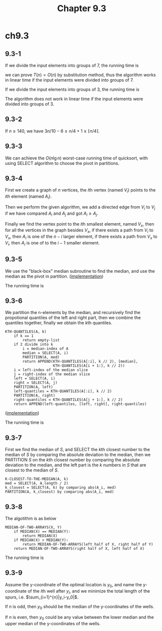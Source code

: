 #+TITLE: Chapter 9.3

* ch9.3
** 9.3-1
   If we divide the input elements into groups of \(7\), the running time is
   \begin{align*}
   T(n)&\leq
   \begin{cases}
   O(1) &\text{if $n < 112$}\\
   T(\lceil n/7 \rceil)+T(5n/7+8)+O(n) &\text{if $n \geq 112$}
   \end{cases}
   \end{align*}
   we can prove \(T(n) = O(n)\) by substitution method, thus the algorithm works
   in linear time if the input elements were divided into groups of \(7\).

   If we divide the input elements into groups of \(3\), the running time is
   \begin{align*}
   T(n)&\leq
   \begin{cases}
   O(1) &\text{if $n < 60$}\\
   T(\lceil n/3 \rceil)+T(2n/3+4)+O(n) &\text{if $n \geq 60$}
   \end{cases}
   \end{align*}
   The algorithm does not work in linear time if the input elements were divided
   into groups of \(3\).

** 9.3-2
   If \(n \geq 140\), we have \(3n/10 - 6 \geq n/4 + 1 \geq \lceil n/4 \rceil\).
** 9.3-3
   We can achieve the \(O(n\lg n)\) worst-case running time of quicksort, with
   using SELECT algorithm to choose the pivot in partitions.
** 9.3-4
   First we create a graph of \(n\) vertices, the \(i\)th vertex (named \(V_i\))
   points to the \(i\)th element (named \(A_i\)).

   Then we perform the given algorithm, we add a directed edge from \(V_i\) to
   \(V_j\) if we have compared \(A_i\) and \(A_j\) and got \(A_i \geq A_j\).

   Finally we find the vertex point to the \(i\)th smallest element, named
   \(V_x\), then for all the vertices in the graph besides \(V_x\), if there
   exists a path from \(V_i\) to \(V_x\), then \(A_i\) is one of the \(n - i\)
   larger element, if there exists a path from \(V_x\) to \(V_i\), then \(A_i\)
   is one of to the \(i - 1\) smaller element.
** 9.3-5
   We use the "black-box" median subroutine to find the median, and use the
   median as the pivot in partition.
   ([[../codes/selection_use_median.py][implementation]])

   The running time is
   \begin{align*}
   T(n)
   &\leq T(n/2)+O(n)\\
   &=O(n)
   \end{align*}
** 9.3-6
   We partition the n-elements by the median, and recursively find the
   propotional quantiles of the left and right part, then we combine the
   quantiles together, finally we obtain the \(k\)th quantiles.
   #+BEGIN_SRC
   KTH-QUANTILES(A, k)
       if k == 1
           return empty-list
       if 2 divide into k
           i = median-index of A
           median = SELECT(A, i)
           PARTITION(A, med)
           return APPEND(KTH-QUANTILES(A[:i], k // 2), [median],
                         KTH-QUANTILES(A[i + 1:], k // 2))
       i = left-index of the median slice
       j = right-index of the median slice
       left = SELECT(A, i)
       right = SELECT(A, j)
       PARTITION(A, left)
       left-quantiles = KTH-QUANTILES(A[:i], k // 2)
       PARTITION(A, right)
       right-quantiles = KTH-QUANTILES(A[j + 1:], k // 2)
       return APPEND(left-quantiles, [left, right], right-quantiles)
   #+END_SRC
   ([[../codes/kth_quantiles.py][implementation]])

   The running time is
   \begin{align*}
   T(n,k)
   &=2T(\lfloor n/2 \rfloor,\lfloor k/2 \rfloor)+O(n)\\
   &=O(n\lg k)
   \end{align*}
** 9.3-7
   First we find the median of \(S\), and SELECT the \(k\)th closest number to
   the median of \(S\) by comparing the absolute deviation to the median, then
   we PARTITION \(S\) on the \(k\)th closest number by comparing the absolute
   deviation to the median, and the left part is the \(k\) numbers in \(S\) that
   are closest to the median of \(S\).
   #+BEGIN_SRC
   K-CLOSEST-TO-THE-MEDIAN(A, k)
   med = SELECT(A, A.length / 2)
   k_closest = SELECT(A, k) by comparing abs(A_i, med)
   PARTITION(A, k_closest) by comparing abs(A_i, med)
   #+END_SRC
** 9.3-8
   The algotithm is as below
   #+BEGIN_SRC
   MEDIAN-OF-TWO-ARRAYS(X, Y)
       if MEDIAN(X) == MEDIAN(Y):
           return MEDIAN(X)
       if MEDIAN(X) > MEDIAN(Y):
           return MEDIAN-OF-TWO-ARRAYS(left half of X, right half of Y)
       return MEDIAN-OF-TWO-ARRAYS(right half of X, left half of X)
   #+END_SRC
   The running time is
   \begin{align*}
   T(n)
   &\leq T(\lceil n/2 \rceil) + O(1)\\
   &=O(\lg n)
   \end{align*}
** 9.3-9
   Assume the y-coordinate of the optimal location is \(y_0\), and name the
   y-coordinate of the \(i\)th well after \(y_i\), and we minimize the total
   length of the spurs, i.e. \(\sum_{i=1}^{n}|y_i-y_0|\).

   If \(n\) is odd, then \(y_0\) should be the median of the y-coordinates of
   the wells.

   If \(n\) is even, then \(y_0\) could be any value between the lower median
   and the upper median of the y-coordinates of the wells.
